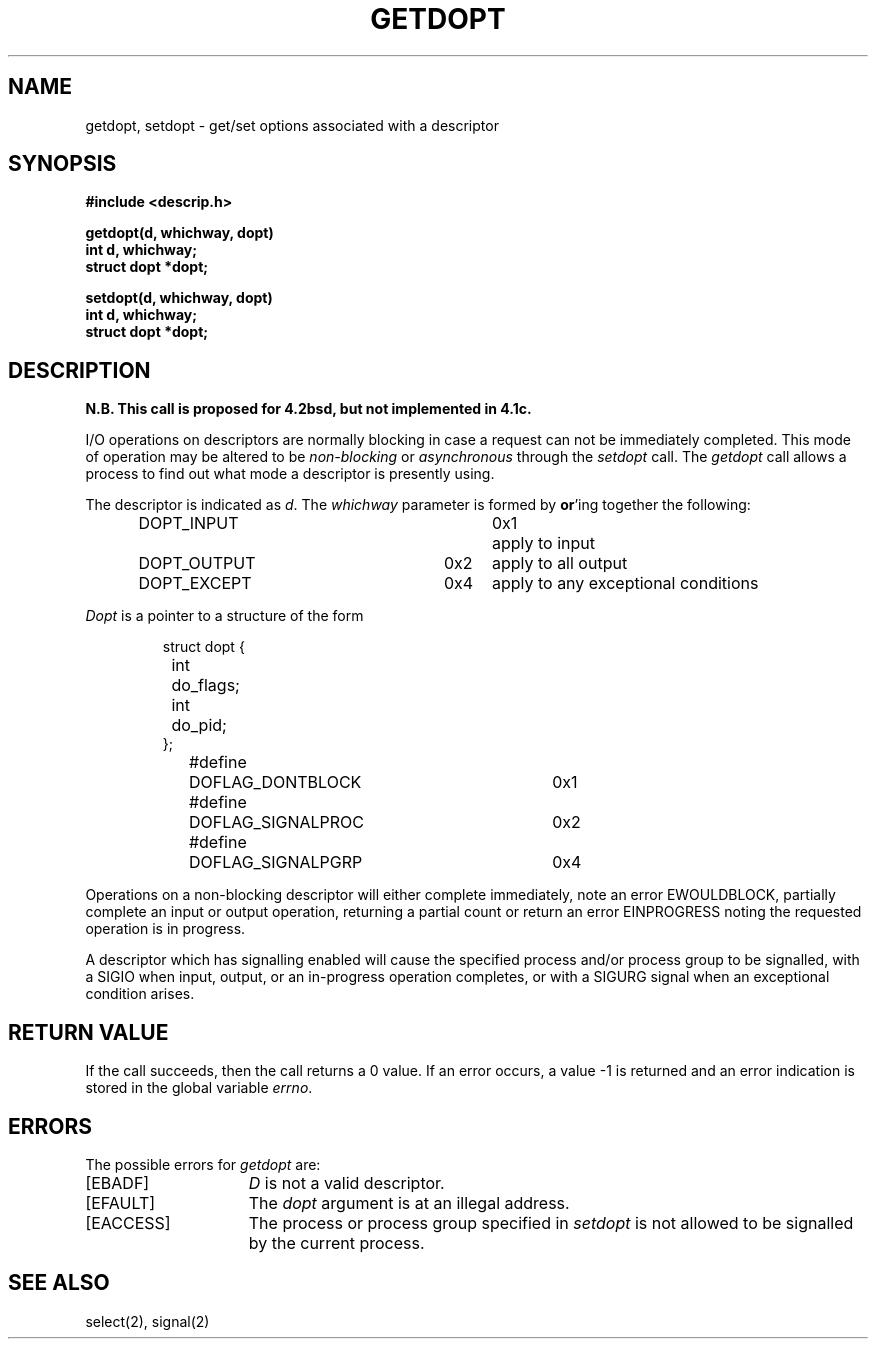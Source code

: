 .TH GETDOPT 2
.UC 4.2
.SH NAME
getdopt, setdopt \- get/set options associated with a descriptor 
.SH SYNOPSIS
.nf
.ft B 
#include <descrip.h>
.PP
.ft B
getdopt(d, whichway, dopt)
int d, whichway;
struct dopt *dopt;
.PP
.ft B
setdopt(d, whichway, dopt)
int d, whichway;
struct dopt *dopt;
.fi
.SH DESCRIPTION
\fBN.B. This call is proposed for 4.2bsd, but not implemented in 4.1c.\fP
.PP
I/O operations on descriptors are normally blocking in case 
a request can not be immediately completed.  This mode of
operation may be altered to be 
.I "non-blocking"
or
.I "asynchronous"
through the 
.I setdopt
call.  The
.I getdopt
call allows a process to find out what mode a descriptor
is presently using.
.PP
The descriptor is indicated as
.IR d .
The
.I whichway
parameter is formed by 
.BR or 'ing 
together the following:
.PP
.nf
.RS
.DT
DOPT_INPUT		0x1	apply to input
DOPT_OUTPUT	0x2	apply to all output
DOPT_EXCEPT	0x4	apply to any exceptional conditions
.RE
.fi
.PP
.I Dopt
is a pointer to a structure of the form
.PP
.nf
.RS
.DT
struct dopt {
	int	do_flags;
	int	do_pid;
};
.sp 1
#define	DOFLAG_DONTBLOCK	0x1
#define	DOFLAG_SIGNALPROC	0x2
#define	DOFLAG_SIGNALPGRP	0x4
.RE
.fi
.PP
Operations on a non-blocking descriptor will either complete
immediately, note an error EWOULDBLOCK, partially complete an
input or output operation, returning a partial count or return
an error EINPROGRESS noting the requested operation is in progress.
.PP
A descriptor which has signalling enabled will cause the specified
process and/or process group to be signalled, with a SIGIO when
input, output, or an in-progress operation completes, or with a SIGURG
signal when an exceptional condition arises.
.SH "RETURN VALUE
If the call succeeds, then the call returns a 0 value.
If an error occurs, a value \-1 is returned and an error
indication is stored in the global variable \fIerrno\fP\|.
.SH ERRORS
The possible errors for \fIgetdopt\fP are:
.TP 15
[EBADF]
\fID\fP is not a valid descriptor.
.TP 15
[EFAULT]
The \fIdopt\fP argument is at an illegal address.
.TP 15
[EACCESS]
The process or process group specified in \fIsetdopt\fP
is not allowed to be signalled by the current process.
.SH "SEE ALSO"
select(2), signal(2)
